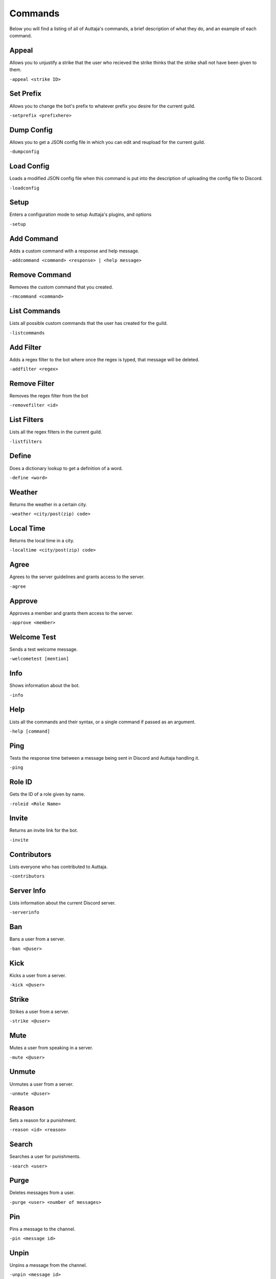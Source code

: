 ########
Commands
########

Below you will find a listing of all of Auttaja's commands, a brief description of what they do, and an example of each command.

Appeal
=========

Allows you to unjustify a strike that the user who recieved the strike thinks that the strike shall not have been given to them.

``-appeal <strike ID>``

Set Prefix
========

Allows you to change the bot's prefix to whatever prefix you desire for the current guild.

``-setprefix <prefixhere>``

Dump Config
========

Allows you to get a JSON config file in which you can edit and reupload for the current guild.

``-dumpconfig``

Load Config
========

Loads a modified JSON config file when this command is put into the description of uploading the config file to Discord.

``-loadconfig``

Setup
========

Enters a configuration mode to setup Auttaja's plugins, and options

``-setup``

Add Command
========

Adds a custom command with a response and help message.

``-addcommand <command> <response> | <help message>``

Remove Command
========

Removes the custom command that you created.

``-rmcommand <command>``

List Commands
========

Lists all possible custom commands that the user has created for the guild.

``-listcommands``

Add Filter
========

Adds a regex filter to the bot where once the regex is typed, that message will be deleted.

``-addfilter <regex>``

Remove Filter
========

Removes the regex filter from the bot

``-removefilter <id>``

List Filters
========

Lists all the regex filters in the current guild.

``-listfilters``

Define
========

Does a dictionary lookup to get a definition of a word.

``-define <word>``

Weather
========

Returns the weather in a certain city.

``-weather <city/post(zip) code>``

Local Time
========

Returns the local time in a city.

``-localtime <city/post(zip) code>``

Agree
========

Agrees to the server guidelines and grants access to the server.

``-agree``

Approve
========

Approves a member and grants them access to the server.

``-approve <member>``

Welcome Test
========

Sends a test welcome message.

``-welcometest [mention]``

Info
========

Shows information about the bot.

``-info``

Help
========

Lists all the commands and their syntax, or a single command if passed as an argument.

``-help [command]``

Ping
========

Tests the response time between a message being sent in Discord and Auttaja handling it.

``-ping``

Role ID
========

Gets the ID of a role given by name.

``-roleid <Role Name>``

Invite
========

Returns an invite link for the bot.

``-invite``

Contributors
========

Lists everyone who has contributed to Auttaja.

``-contributors``

Server Info
========

Lists information about the current Discord server.

``-serverinfo``

Ban
========

Bans a user from a server.

``-ban <@user>``

Kick
========

Kicks a user from a server.

``-kick <@user>``

Strike
========

Strikes a user from a server.

``-strike <@user>``

Mute
========

Mutes a user from speaking in a server.

``-mute <@user>``

Unmute
========

Unmutes a user from a server.

``-unmute <@user>``

Reason
========

Sets a reason for a punishment.

``-reason <id> <reason>``

Search
========

Searches a user for punishments.

``-search <user>``

Purge
========

Deletes messages from a user.

``-purge <user> <number of messages>``

Pin
========

Pins a message to the channel.

``-pin <message id>``

Unpin
========

Unpins a message from the channel.

``-unpin <message id>``

Punish Info
========

Gives info about a punishment that a user recieved.

``-punishinfo <id>``

Purge All
========

Deletes a certain amount of messages in a server.

``-purgeall <number of messages>``

Remove Punishment
========

Removes a punishment from a user.

``-rmpunish <id> <reason>``

Search All
========

Searches all punishments, including deleted ones.

``-searchall <user|none>``

Profile
========

Returns account information for the user.

``-profile <user>``

Nick
========

Requests a change to your nickname.

``-nick <nickname>``

Osu!
========

Fetches information from the osu! API. The sub commands you can currently use are `getuser` or `getrecent`.

``-osu subcommand args``

Attach Permissions
========

Assigns a role to a specific perm group: `User`, `Moderation`, `Admin`, and `Owner`.

``-attachperm PermGroup RoleName``

Detach Permissions
========

Detaches a role from a specific perm group: `User`, `Moderation`, `Admin`, and `Owner`.

``-detachperm PermGroup RoleName``

Twitter Authorization
========

Allows Auttaja to allow you to use Twitter using commands.

``-tauth``

Twitter Pin
========

This completes the twitter authorization process by telling me the OAuth2 pin code.

``-tpin <pincode>``

Test Tweet
========

Sends a test tweet through Auttaja.

``-ttest``

Twitter Post
========

Update your twitter status.

``-tpost <status update>``

Twitter Deauthorization
========

Wipes your authorization from our database.

``-tdeauth``

Move All
========

Moves everyone from the current voice channel to the specified channel.

``-moveall <channelid>``

Call Vote
========

Calls a vote (maximum is 10 options).

``-callvote name | topic | mentions | option 1 | option 2 ...``

End Vote
========

Ends a vote.

``-endvote <channel>``
